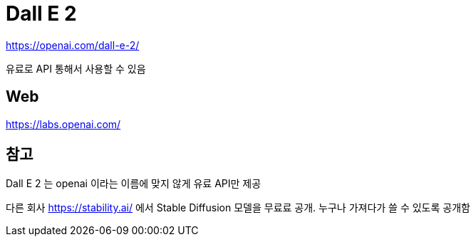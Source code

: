 :hardbreaks:
= Dall E 2

https://openai.com/dall-e-2/

유료로 API 통해서 사용할 수 있음

== Web
https://labs.openai.com/



== 참고

Dall E 2 는 openai 이라는 이름에 맞지 않게 유료 API만 제공

다른 회사 https://stability.ai/ 에서 Stable Diffusion 모델을 무료료 공개. 누구나 가져다가 쓸 수 있도록 공개함

